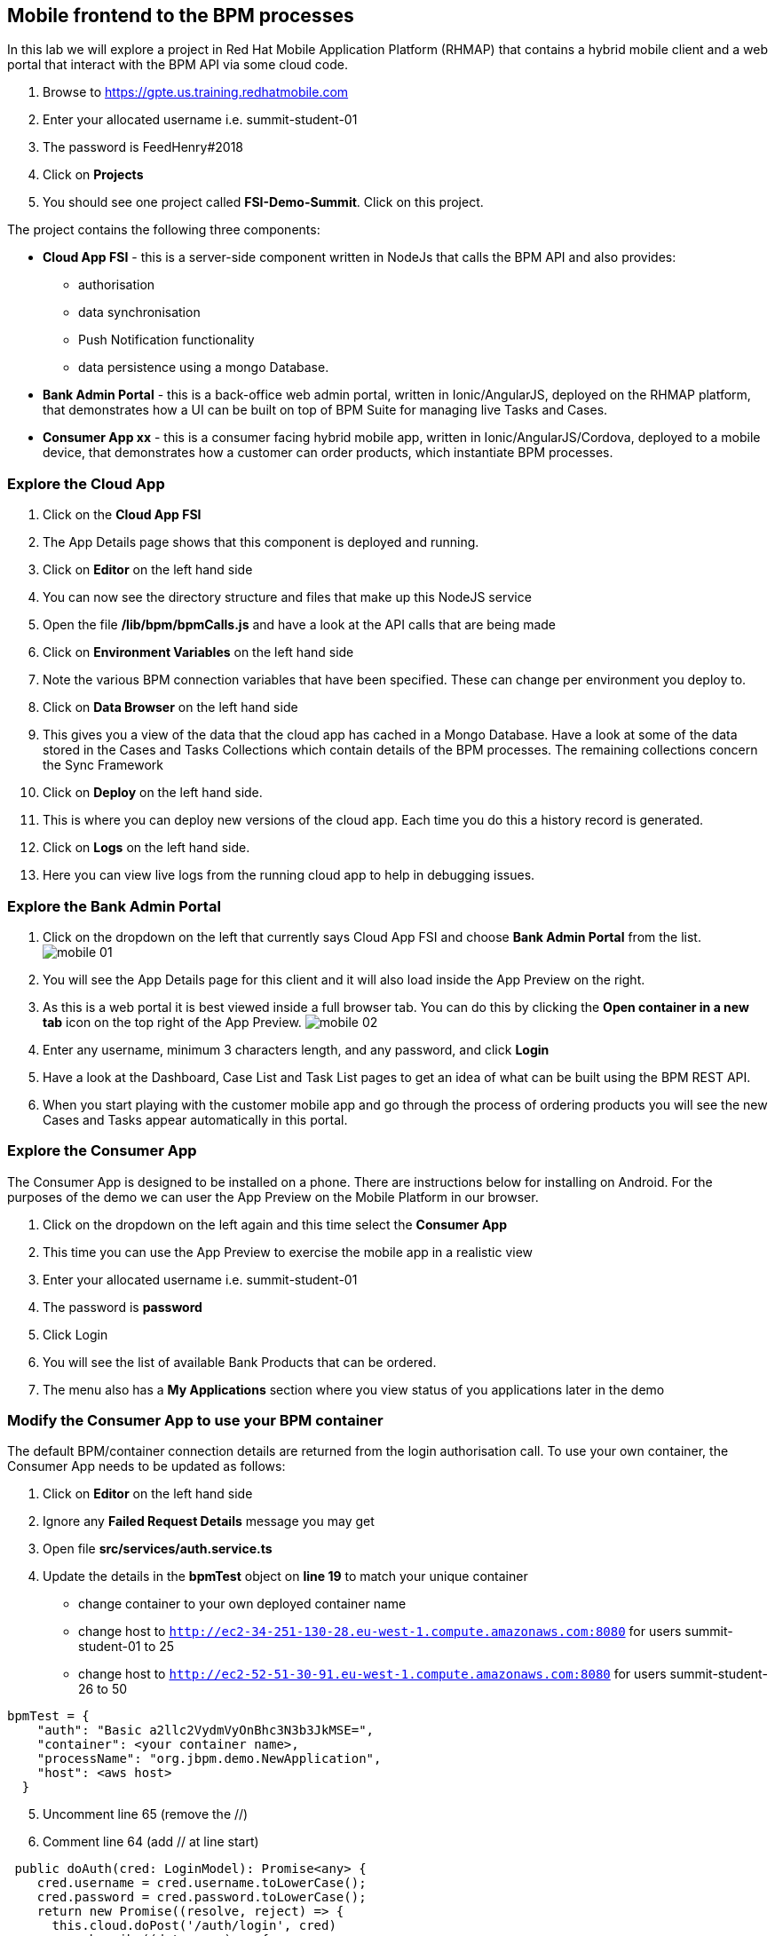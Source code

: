:imagesdir: ./images

== Mobile frontend to the BPM processes

In this lab we will explore a project in Red Hat Mobile Application Platform (RHMAP) that contains a hybrid mobile client and a web portal that interact with the BPM API via some cloud code.


. Browse to https://gpte.us.training.redhatmobile.com[https://gpte.us.training.redhatmobile.com]
. Enter your allocated username i.e. summit-student-01
. The password is FeedHenry#2018
. Click on *Projects*
. You should see one project called *FSI-Demo-Summit*. Click on this project.

The project contains the following three components:

* *Cloud App FSI* - this is a server-side component written in NodeJs that calls the BPM API and also provides:
** authorisation
** data synchronisation
** Push Notification functionality
** data persistence using a mongo Database.
* *Bank Admin Portal* - this is a back-office web admin portal, written in Ionic/AngularJS, deployed on the RHMAP platform, that demonstrates how a UI can be built on top of BPM Suite for managing live Tasks and Cases.
* *Consumer App xx* - this is a consumer facing hybrid mobile app, written in Ionic/AngularJS/Cordova, deployed to a mobile device, that demonstrates how a customer can order products, which instantiate BPM processes.

=== Explore the Cloud App

. Click on the *Cloud App FSI*
. The App Details page shows that this component is deployed and running.
. Click on *Editor* on the left hand side
. You can now see the directory structure and files that make up this NodeJS service
. Open the file */lib/bpm/bpmCalls.js* and have a look at the API calls that are being made
. Click on *Environment Variables* on the left hand side
. Note the various BPM connection variables that have been specified. These can change per environment you deploy to.
. Click on *Data Browser* on the left hand side
. This gives you a view of the data that the cloud app has cached in a Mongo Database. Have a look at some of the data stored in the Cases and Tasks Collections which contain details of the BPM processes.  The remaining collections concern the Sync Framework
. Click on *Deploy* on the left hand side.
. This is where you can deploy new versions of the cloud app. Each time you do this a history record is generated.
. Click on *Logs* on the left hand side.
. Here you can view live logs from the running cloud app to help in debugging issues.

=== Explore the Bank Admin Portal

. Click on the dropdown on the left that currently says Cloud App FSI and choose *Bank Admin Portal* from the list. image:mobile-01.png[]
. You will see the App Details page for this client and it will also load inside the App Preview on the right.
. As this is a web portal it is best viewed inside a full browser tab. You can do this by clicking the *Open container in a new tab* icon on the top right of the App Preview. image:mobile-02.png[]
. Enter any username, minimum 3 characters length, and any password, and click *Login*
. Have a look at the Dashboard, Case List and Task List pages to get an idea of what can be built using the BPM REST API.
. When you start playing with the customer mobile app and go through the process of ordering products you will see the new Cases and Tasks appear automatically in this portal.

=== Explore the Consumer App
The Consumer App is designed to be installed on a phone. There are instructions below for installing on Android.  For the purposes of the demo we can user the App Preview on the Mobile Platform in our browser.

. Click on the dropdown on the left again and this time select the *Consumer App*
. This time you can use the App Preview to exercise the mobile app in a realistic view
. Enter your allocated username i.e. summit-student-01
. The password is *password*
. Click Login
. You will see the list of available Bank Products that can be ordered.
. The menu also has a *My Applications* section where you view status of you applications later in the demo

=== Modify the Consumer App to use your BPM container
The default BPM/container connection details are returned from the login authorisation call.  To use your own container, the Consumer App needs to be updated as follows: 

. Click on *Editor* on the left hand side
. Ignore any *Failed Request Details* message you may get
. Open file *src/services/auth.service.ts* 
. Update the details in the *bpmTest* object on *line 19* to match your unique container
* change container to your own deployed container name
* change host to `http://ec2-34-251-130-28.eu-west-1.compute.amazonaws.com:8080` for users summit-student-01 to 25
* change host to `http://ec2-52-51-30-91.eu-west-1.compute.amazonaws.com:8080` for users summit-student-26 to 50

----
bpmTest = {
    "auth": "Basic a2llc2VydmVyOnBhc3N3b3JkMSE=",
    "container": <your container name>,
    "processName": "org.jbpm.demo.NewApplication",
    "host": <aws host>
  }
----

[start=5]
. Uncomment line 65 (remove the //)
. Comment line 64 (add // at line start)
----
 public doAuth(cred: LoginModel): Promise<any> {
    cred.username = cred.username.toLowerCase();
    cred.password = cred.password.toLowerCase();
    return new Promise((resolve, reject) => {
      this.cloud.doPost('/auth/login', cred)
        .subscribe((data: any) => {
          console.log("doAUTH ", data)
          this.username = cred.username;
          // this.bpm = data.bpmDefaultCredentials;
          this.bpm = this.bpmTest;
          resolve(true);
        }, (err) => {
          console.error('Auth: ', err.toString());
          reject(false);
        })
    })
  }
----
[start=7]
. Click File and Save
. Return to *Details* section 
. Login again in the App Preview section and your Consumer App should connect to your own container

=== Build Android version of Consumer App (Optional)
If you have an Android device, you can build and run the Consumer App as follows:

. Click on the dropdown on the left select the *Consumer App* again
. (Optional Step) Enable Push Notifications on Android
* Click on *Push* on the left hand side
* Click on *Enable Push* Button 
* Click on Android Checkbox
* Enter `AAAAVyB8obo:APA91bEdrZPXpaI9wpGz_19WlLJzoxec77bANuzXcWEGcIjavG6lFkKJA77BStWvXBmtpBmfRS_-jM93scJL4xx0-BJVJuwQwEBUdFjetF697e9crqRFLQDsNYrQk7k1HCoDUCGq9THa` as Server Key
* Enter `374207193530` as Server ID (Ignore Server returned 401: Unathorized message)
* CLick on *Enable Push* button
. Click on *Build* on the left hand side
. Select Android
. Scroll down and click the *Build* button
. You can view the Build progress by clicking on the *View Logs* button
. Wait for the build to complete and a QR code and OTA link url will be displayed
. On your Android device, scan the code or type the link into a browser to install the App

=== Execute BPM Process and Tasks using the Consumer App and Bank Admin Portal
Start a new BPM process by Submitting a Product Application from the Consumer App.  Then you switch between the Bank Admin Portal and Consumer App to run the Tasks to complete the process.

. On the *Consumer App*, select one of the products and then click the *Add to Basket Icon* button.
. Swipe through the various screens and fill in what you want.  For the purpose of the demo, default values will be added to any fields not filled in but best to complete the Applicant Name fields so you can search for this later.
. On the last screen click the *Submit* button.
. This creates a BPM process and returns to the *My Applications* section of the App where you should see you your Application listed as being *_In Progress_*
. Switch to the Bank Admin Portal and find your Application on the Case List and Task List screens - search by Application name if necessary.
. In the Task List Screen, on your application, click the *RUN TASK* arrow to run the *_Assign Internal Owner_* Task.  Select a bank owner and click *Submit*
. Task status will change to *_pending_* while the Sync Framework, via the Cloud App,  runs the Task on BPM.
. When Task completes, status returns to *_Ready_* and the next Task - *_Application Check_* - is available
. Click the *RUN TASK* arrow icon to run the *_Application Check_* Task.  You can review the Application Details and then click *CONFIRM* and *SUBMIT* buttons to complete the Task
. Switch to the Consumer App.  If you have installed it on Android and set up Push Notifications you should get a notification on device. Otherwise, or if using App the preview, use the menu to navigate to/reload the *_My Application_* screen.  You should see a *_Request Additional Document_* task.  Click on this task to run it
. Upload a photo or document and click the *Submit* button to complete the task
* on an Android Device you will  be able to take a photo or select an image stored on device
* using App Preview in browser a dummy photo is preloaded for this demo
. Switch back to Bank Admin Portal where you should see the next task listed as *_Final Approval_*.  Run this and you have opportunity to review the uploaded documents before clicking *CONFIRM* or *REJECT*. Click *SUBMIT* to complete the process.


